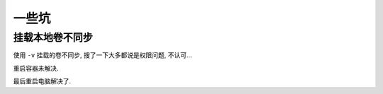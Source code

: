 =============
一些坑
=============


.. post:: 2023-02-20 22:06:49
  :tags: docker
  :category: 容器与集群
  :author: YanQue
  :location: CD
  :language: zh-cn


挂载本地卷不同步
==========================

使用 ``-v`` 挂载的卷不同步, 搜了一下大多都说是权限问题, 不认可...

重启容器未解决.

最后重启电脑解决了.


